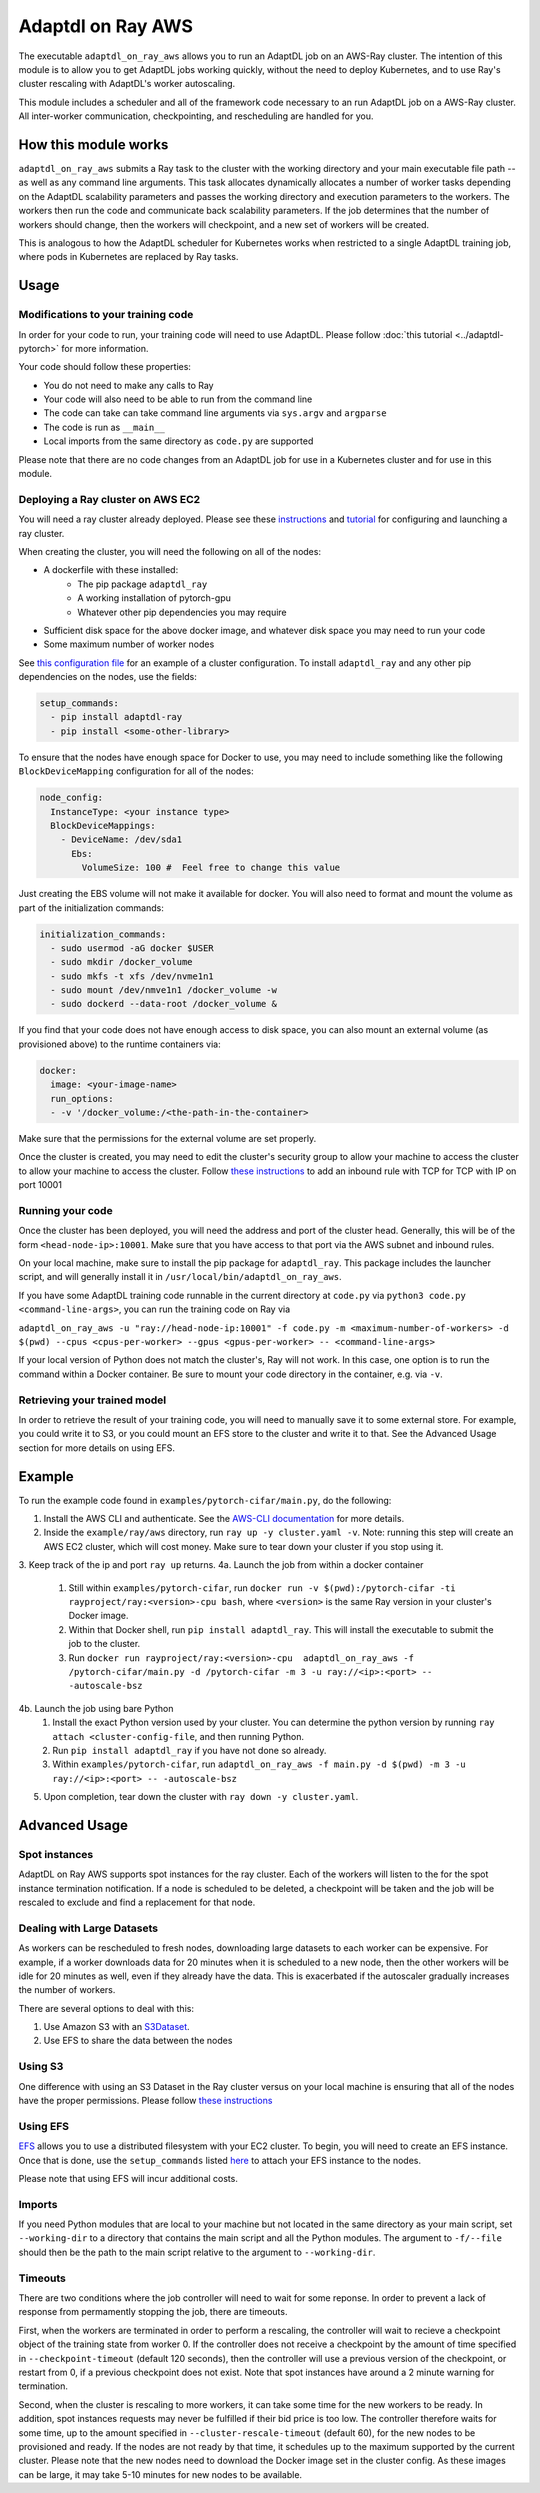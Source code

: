 Adaptdl on Ray AWS
==================

The executable ``adaptdl_on_ray_aws`` allows you to run an AdaptDL job on an AWS-Ray cluster. The intention of this module is to allow you to get AdaptDL jobs working quickly, without the need to deploy Kubernetes, and to use Ray's cluster rescaling with AdaptDL's worker autoscaling.

This module includes a scheduler and all of the framework code necessary to an run AdaptDL job on a AWS-Ray cluster. All inter-worker communication, checkpointing, and rescheduling are handled for you.

How this module works
-----

``adaptdl_on_ray_aws`` submits a Ray task to the cluster with the working directory and your main executable file path -- as well as any command line arguments. This task allocates dynamically allocates a number of worker tasks depending on the AdaptDL scalability parameters and passes the working directory and execution parameters to the workers. The workers then run the code and communicate back scalability parameters. If the job determines that the number of workers should change, then the workers will checkpoint, and a new set of workers will be created.

This is analogous to how the AdaptDL scheduler for Kubernetes works when restricted to a single AdaptDL training job, where pods in Kubernetes are replaced by Ray tasks.

Usage
-----

Modifications to your training code
^^^^^^^^^^^^^^^^^^^^^^^^^^^^^^^^^^^

In order for your code to run, your training code will need to use AdaptDL. Please follow :doc:`this tutorial <../adaptdl-pytorch>` for more information. 

Your code should follow these properties:

* You do not need to make any calls to Ray
* Your code will also need to be able to run from the command line
* The code can take can take command line arguments via ``sys.argv`` and ``argparse``
* The code is run as ``__main__``
* Local imports from the same directory as ``code.py`` are supported

Please note that there are no code changes from an AdaptDL job for use in a Kubernetes cluster and for use in this module.

Deploying a Ray cluster on AWS EC2
^^^^^^^^^^^^^^^^^^^^^^^^^^^^^^^^^^

You will need a ray cluster already deployed. Please see these `instructions <https://docs.ray.io/en/latest/cluster/cloud.html>`_ and `tutorial <https://medium.com/distributed-computing-with-ray/a-step-by-step-guide-to-scaling-your-first-python-application-in-the-cloud-8761fe331ef1>`_ for configuring and launching a ray cluster.

When creating the cluster, you will need the following on all of the nodes:

* A dockerfile with these installed:
   * The pip package ``adaptdl_ray``
   * A working installation of pytorch-gpu
   * Whatever other pip dependencies you may require
* Sufficient disk space for the above docker image, and whatever disk space you may need to run your code
* Some maximum number of worker nodes

See `this configuration file <https://github.com/ray-project/ray/blob/6dd564d8b5123be5f3cf8e95197f4866c003b312/python/ray/autoscaler/aws/example-gpu-docker.yaml>`_ for an example of a cluster configuration. To install ``adaptdl_ray`` and any other pip dependencies on the nodes, use the fields:

.. code-block:: yaml

    setup_commands:
      - pip install adaptdl-ray
      - pip install <some-other-library>


To ensure that the nodes have enough space for Docker to use, you may need to include something like the following ``BlockDeviceMapping`` configuration for all of the nodes:

.. code-block:: yaml

    node_config:
      InstanceType: <your instance type>
      BlockDeviceMappings:
        - DeviceName: /dev/sda1
          Ebs:
            VolumeSize: 100 #  Feel free to change this value

Just creating the EBS volume will not make it available for docker. You will also need to format and mount the volume as part of the initialization commands:

.. code-block:: yaml

    initialization_commands:
      - sudo usermod -aG docker $USER
      - sudo mkdir /docker_volume
      - sudo mkfs -t xfs /dev/nvme1n1
      - sudo mount /dev/nmve1n1 /docker_volume -w
      - sudo dockerd --data-root /docker_volume &

If you find that your code does not have enough access to disk space, you can also mount an external volume (as provisioned above) to the runtime containers via:

.. code-block:: yaml

   docker:
     image: <your-image-name>
     run_options:
     - -v '/docker_volume:/<the-path-in-the-container>

Make sure that the permissions for the external volume are set properly.

Once the cluster is created, you may need to edit the cluster's security group to allow your machine to access the cluster to allow your machine to access the cluster. Follow `these instructions <https://docs.aws.amazon.com/AWSEC2/latest/UserGuide/working-with-security-groups.html>`_ to add an inbound rule with TCP for TCP with IP on port 10001


Running your code
^^^^^^^^^^^^^^^^^

Once the cluster has been deployed, you will need the address and port of the cluster head. Generally, this will be of the form ``<head-node-ip>:10001``. Make sure that you have access to that port via the AWS subnet and inbound rules. 

On your local machine, make sure to install the pip package for ``adaptdl_ray``. This package includes the launcher script, and will generally install it in ``/usr/local/bin/adaptdl_on_ray_aws``.

If you have some AdaptDL training code runnable in the current directory at ``code.py`` via ``python3 code.py <command-line-args>``, you can run the training code on Ray via 

``adaptdl_on_ray_aws -u "ray://head-node-ip:10001" -f code.py -m <maximum-number-of-workers> -d $(pwd) --cpus <cpus-per-worker> --gpus <gpus-per-worker> -- <command-line-args>``

If your local version of Python does not match the cluster's, Ray will not work. In this case, one option is to run the command within a Docker container. Be sure to mount your code directory in the container, e.g. via ``-v``.

Retrieving your trained model
^^^^^^^^^^^^^^^^^^^^^^^^^^^^^

In order to retrieve the result of your training code, you will need to manually save it to some external store. For example, you could write it to S3, or you could mount an EFS store to the cluster and write it to that. See the Advanced Usage section for more details on using EFS.

Example
-------

To run the example code found in ``examples/pytorch-cifar/main.py``, do the following:

1. Install the AWS CLI and authenticate. See the `AWS-CLI documentation <https://docs.aws.amazon.com/cli/latest/userguide/cli-chap-getting-started.html>`_ for more details.
2. Inside the ``example/ray/aws`` directory, run ``ray up -y cluster.yaml -v``. Note: running this step will create an AWS EC2 cluster, which will cost money. Make sure to tear down your cluster if you stop using it.
3. Keep track of the ip and port ``ray up`` returns.
4a. Launch the job from within a docker container
   1. Still within ``examples/pytorch-cifar``, run ``docker run -v $(pwd):/pytorch-cifar -ti rayproject/ray:<version>-cpu bash``, where ``<version>`` is the same Ray version in your cluster's Docker image.
   2. Within that Docker shell, run ``pip install adaptdl_ray``. This will install the executable to submit the job to the cluster.
   3. Run ``docker run rayproject/ray:<version>-cpu  adaptdl_on_ray_aws -f /pytorch-cifar/main.py -d /pytorch-cifar -m 3 -u ray://<ip>:<port> -- -autoscale-bsz``
4b. Launch the job using bare Python
   1. Install the exact Python version used by your cluster. You can determine the python version by running ``ray attach <cluster-config-file``, and then running Python.
   2. Run ``pip install adaptdl_ray`` if you have not done so already.
   3. Within ``examples/pytorch-cifar``, run ``adaptdl_on_ray_aws -f main.py -d $(pwd) -m 3 -u ray://<ip>:<port> -- -autoscale-bsz``
5. Upon completion, tear down the cluster with ``ray down -y cluster.yaml``.


Advanced Usage
--------------

Spot instances
^^^^^^^^^^^^^^

AdaptDL on Ray AWS supports spot instances for the ray cluster. Each of the workers will listen to the for the spot instance termination notification. If a node is scheduled to be deleted, a checkpoint will be taken and the job will be rescaled to exclude and find a replacement for that node.

Dealing with Large Datasets
^^^^^^^^^^^^^^^^^^^^^^^^^^^

As workers can be rescheduled to fresh nodes, downloading large datasets to each worker can be expensive. For example, if a worker downloads data for 20 minutes when it is scheduled to a new node, then the other workers will be idle for 20 minutes as well, even if they already have the data. This is exacerbated if the autoscaler gradually increases the number of workers.

There are several options to deal with this:

1. Use Amazon S3 with an `S3Dataset <https://aws.amazon.com/blogs/machine-learning/announcing-the-amazon-s3-plugin-for-pytorch/>`_.
2. Use EFS to share the data between the nodes

Using S3
^^^^^^^^

One difference with using an S3 Dataset in the Ray cluster versus on your local machine is ensuring that all of the nodes have the proper permissions. Please follow `these instructions <https://docs.ray.io/en/latest/cluster/aws-tips.html?highlight=s3#configure-worker-nodes-to-access-amazon-s3>`_

Using EFS
^^^^^^^^^

`EFS <https://aws.amazon.com/efs/>`_ allows you to use a distributed filesystem with your EC2 cluster. To begin, you will need to create an EFS instance. Once that is done, use the ``setup_commands`` listed `here <https://docs.ray.io/en/master/cluster/aws-tips.html?highlight=efs#using-amazon-efs>`_ to attach your EFS instance to the nodes.

Please note that using EFS will incur additional costs.

Imports
^^^^^^^

If you need Python modules that are local to your machine but not located in the same directory as your main script, set ``--working-dir`` to a directory that contains the main script and all the Python modules. The argument to ``-f/--file`` should then be the path to the main script relative to the argument to ``--working-dir``.

Timeouts
^^^^^^^^

There are two conditions where the job controller will need to wait for some reponse. In order to prevent a lack of response from permamently stopping the job, there are timeouts.

First, when the workers are terminated in order to perform a rescaling, the controller will wait to recieve a checkpoint object of the training state from worker 0. If the controller does not receive a checkpoint by the amount of time specified in ``--checkpoint-timeout`` (default 120 seconds), then the controller will use a previous version of the checkpoint, or restart from 0, if a previous checkpoint does not exist. Note that spot instances have around a 2 minute warning for termination.

Second, when the cluster is rescaling to more workers, it can take some time for the new workers to be ready. In addition, spot instances requests may never be fulfilled if their bid price is too low. The controller therefore waits for some time, up to the amount specified in ``--cluster-rescale-timeout`` (default 60), for the new nodes to be provisioned and ready. If the nodes are not ready by that time, it schedules up to the maximum supported by the current cluster. Please note that the new nodes need to download the Docker image set in the cluster config. As these images can be large, it may take 5-10 minutes for new nodes to be available.
